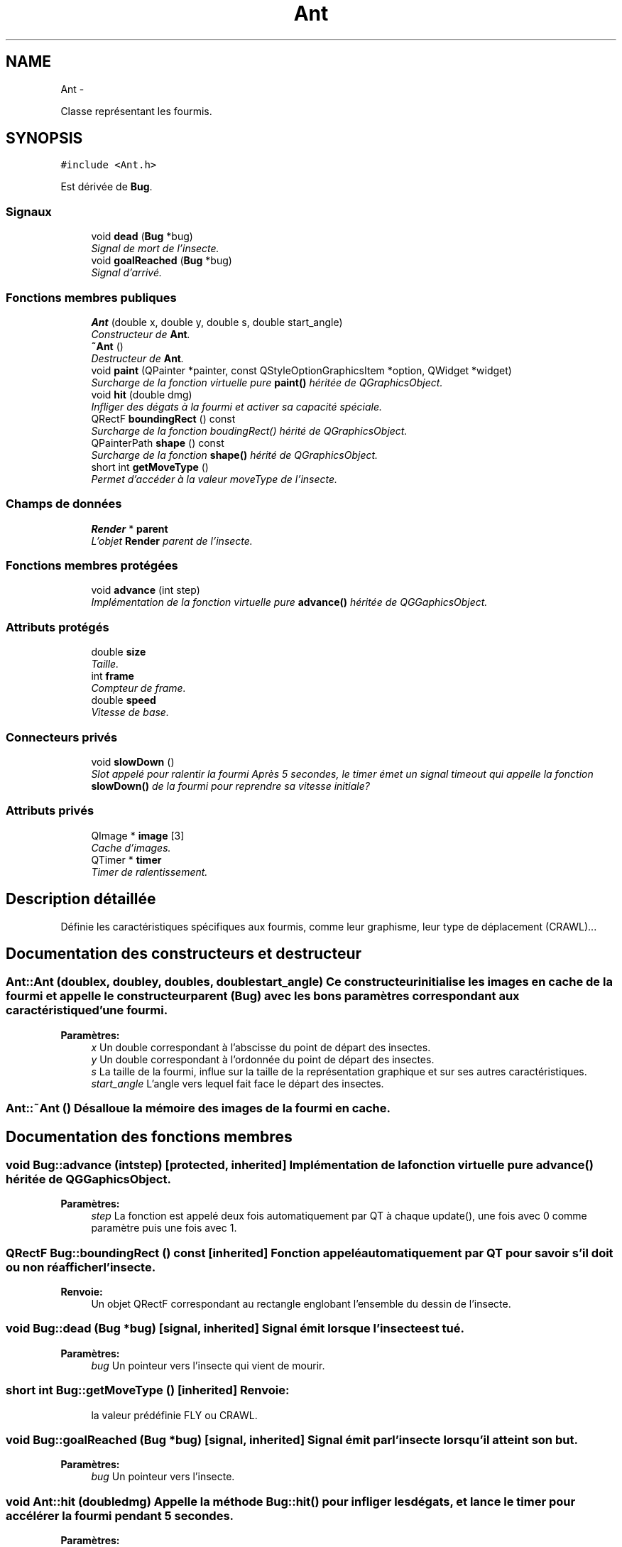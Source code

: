 .TH "Ant" 3 "Wed Jun 8 2011" "Version 0.9" "YATD" \" -*- nroff -*-
.ad l
.nh
.SH NAME
Ant \- 
.PP
Classe représentant les fourmis.  

.SH SYNOPSIS
.br
.PP
.PP
\fC#include <Ant.h>\fP
.PP
Est dérivée de \fBBug\fP.
.SS "Signaux"

.in +1c
.ti -1c
.RI "void \fBdead\fP (\fBBug\fP *bug)"
.br
.RI "\fISignal de mort de l'insecte. \fP"
.ti -1c
.RI "void \fBgoalReached\fP (\fBBug\fP *bug)"
.br
.RI "\fISignal d'arrivé. \fP"
.in -1c
.SS "Fonctions membres publiques"

.in +1c
.ti -1c
.RI "\fBAnt\fP (double x, double y, double s, double start_angle)"
.br
.RI "\fIConstructeur de \fBAnt\fP. \fP"
.ti -1c
.RI "\fB~Ant\fP ()"
.br
.RI "\fIDestructeur de \fBAnt\fP. \fP"
.ti -1c
.RI "void \fBpaint\fP (QPainter *painter, const QStyleOptionGraphicsItem *option, QWidget *widget)"
.br
.RI "\fISurcharge de la fonction virtuelle pure \fBpaint()\fP héritée de QGraphicsObject. \fP"
.ti -1c
.RI "void \fBhit\fP (double dmg)"
.br
.RI "\fIInfliger des dégats à la fourmi et activer sa capacité spéciale. \fP"
.ti -1c
.RI "QRectF \fBboundingRect\fP () const "
.br
.RI "\fISurcharge de la fonction boudingRect() hérité de QGraphicsObject. \fP"
.ti -1c
.RI "QPainterPath \fBshape\fP () const "
.br
.RI "\fISurcharge de la fonction \fBshape()\fP hérité de QGraphicsObject. \fP"
.ti -1c
.RI "short int \fBgetMoveType\fP ()"
.br
.RI "\fIPermet d'accéder à la valeur moveType de l'insecte. \fP"
.in -1c
.SS "Champs de données"

.in +1c
.ti -1c
.RI "\fBRender\fP * \fBparent\fP"
.br
.RI "\fIL'objet \fBRender\fP parent de l'insecte. \fP"
.in -1c
.SS "Fonctions membres protégées"

.in +1c
.ti -1c
.RI "void \fBadvance\fP (int step)"
.br
.RI "\fIImplémentation de la fonction virtuelle pure \fBadvance()\fP héritée de QGGaphicsObject. \fP"
.in -1c
.SS "Attributs protégés"

.in +1c
.ti -1c
.RI "double \fBsize\fP"
.br
.RI "\fITaille. \fP"
.ti -1c
.RI "int \fBframe\fP"
.br
.RI "\fICompteur de frame. \fP"
.ti -1c
.RI "double \fBspeed\fP"
.br
.RI "\fIVitesse de base. \fP"
.in -1c
.SS "Connecteurs privés"

.in +1c
.ti -1c
.RI "void \fBslowDown\fP ()"
.br
.RI "\fISlot appelé pour ralentir la fourmi Après 5 secondes, le timer émet un signal timeout qui appelle la fonction \fBslowDown()\fP de la fourmi pour reprendre sa vitesse initiale? \fP"
.in -1c
.SS "Attributs privés"

.in +1c
.ti -1c
.RI "QImage * \fBimage\fP [3]"
.br
.RI "\fICache d'images. \fP"
.ti -1c
.RI "QTimer * \fBtimer\fP"
.br
.RI "\fITimer de ralentissement. \fP"
.in -1c
.SH "Description détaillée"
.PP 
Définie les caractéristiques spécifiques aux fourmis, comme leur graphisme, leur type de déplacement (CRAWL)... 
.SH "Documentation des constructeurs et destructeur"
.PP 
.SS "Ant::Ant (doublex, doubley, doubles, doublestart_angle)"Ce constructeur initialise les images en cache de la fourmi et appelle le constructeur parent (\fBBug\fP) avec les bons paramètres correspondant aux caractéristique d'une fourmi. 
.PP
\fBParamètres:\fP
.RS 4
\fIx\fP Un double correspondant à l'abscisse du point de départ des insectes. 
.br
\fIy\fP Un double correspondant à l'ordonnée du point de départ des insectes. 
.br
\fIs\fP La taille de la fourmi, influe sur la taille de la représentation graphique et sur ses autres caractéristiques. 
.br
\fIstart_angle\fP L'angle vers lequel fait face le départ des insectes. 
.RE
.PP

.SS "Ant::~Ant ()"Désalloue la mémoire des images de la fourmi en cache. 
.SH "Documentation des fonctions membres"
.PP 
.SS "void Bug::advance (intstep)\fC [protected, inherited]\fP"Implémentation de la fonction virtuelle pure \fBadvance()\fP héritée de QGGaphicsObject. 
.PP
\fBParamètres:\fP
.RS 4
\fIstep\fP La fonction est appelé deux fois automatiquement par QT à chaque update(), une fois avec 0 comme paramètre puis une fois avec 1. 
.RE
.PP

.SS "QRectF Bug::boundingRect () const\fC [inherited]\fP"Fonction appelé automatiquement par QT pour savoir s'il doit ou non réafficher l'insecte. 
.PP
\fBRenvoie:\fP
.RS 4
Un objet QRectF correspondant au rectangle englobant l'ensemble du dessin de l'insecte. 
.RE
.PP

.SS "void Bug::dead (\fBBug\fP *bug)\fC [signal, inherited]\fP"Signal émit lorsque l'insecte est tué. 
.PP
\fBParamètres:\fP
.RS 4
\fIbug\fP Un pointeur vers l'insecte qui vient de mourir. 
.RE
.PP

.SS "short int Bug::getMoveType ()\fC [inherited]\fP"\fBRenvoie:\fP
.RS 4
la valeur prédéfinie FLY ou CRAWL. 
.RE
.PP

.SS "void Bug::goalReached (\fBBug\fP *bug)\fC [signal, inherited]\fP"Signal émit par l'insecte lorsqu'il atteint son but. 
.PP
\fBParamètres:\fP
.RS 4
\fIbug\fP Un pointeur vers l'insecte. 
.RE
.PP

.SS "void Ant::hit (doubledmg)"Appelle la méthode \fBBug::hit()\fP pour infliger les dégats, et lance le timer pour accélérer la fourmi pendant 5 secondes. 
.PP
\fBParamètres:\fP
.RS 4
\fIdmg\fP Un double correspondant au montant de dégats à infliger avec réduction. 
.RE
.PP

.PP
Réimplémentée à partir de \fBBug\fP.
.SS "void Ant::paint (QPainter *painter, const QStyleOptionGraphicsItem *option, QWidget *widget)"Est appelé automatiquement par Qt pour redessiner la fourmi. 
.SS "QPainterPath Bug::shape () const\fC [inherited]\fP"Fonction utilisé par QT pour traiter les collisions entre objets graphiques. 
.PP
\fBRenvoie:\fP
.RS 4
Un object QPainterPath correspondant au contour de collision de l'insecte. 
.RE
.PP

.SH "Documentation des champs"
.PP 
.SS "int \fBBug::frame\fP\fC [protected, inherited]\fP"Compteur d'image utilisé pour afficher successivement chaque image des animations. 
.SS "QImage* \fBAnt::image\fP[3]\fC [private]\fP"Les images de la fourmis à chaque position, redimensionnées en fonction de sa taille et mises en cache pour un affichage plus rapide. 
.SS "\fBRender\fP* \fBBug::parent\fP\fC [inherited]\fP"Quand on ajoute un insecte à l'objet \fBRender\fP par la méthode addBug(), cet attribut est automatiquement initialisé. 
.SS "double \fBBug::size\fP\fC [protected, inherited]\fP"La taille de l'insecte, influe à la fois sur la taille de la représentation graphique et sur les caractéristiques de l'insecte.' 
.SS "double \fBBug::speed\fP\fC [protected, inherited]\fP"La vitesse en case/seconde à laquelle se déplace l'insecte. 
.SS "QTimer* \fBAnt::timer\fP\fC [private]\fP"Quand une fourmis est blessée, elle accélère pendant 5 secondes, ce timer permet de faire ce décompte. 

.SH "Auteur"
.PP 
Généré automatiquement par Doxygen pour YATD à partir du code source.
